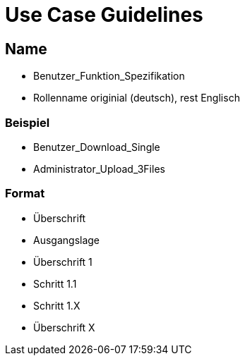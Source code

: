 = Use Case Guidelines


== Name

- Benutzer_Funktion_Spezifikation
- Rollenname originial (deutsch), rest Englisch

=== Beispiel
- Benutzer_Download_Single
- Administrator_Upload_3Files

=== Format

- Überschrift
- Ausgangslage
- Überschrift 1
- Schritt 1.1
- Schritt 1.X
- Überschrift X

